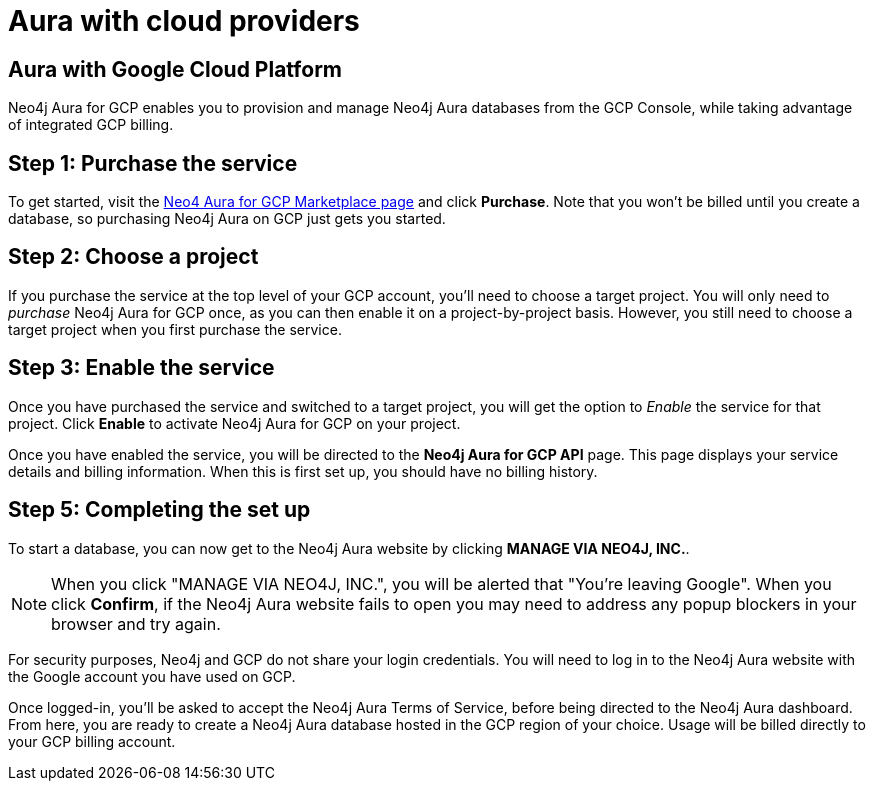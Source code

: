 [[aura-getting-started-cloud-providers]]
= Aura with cloud providers


[[aura-getting-started-cloud-providers-GCP]]
== Aura with Google Cloud Platform

Neo4j Aura for GCP enables you to provision and manage Neo4j Aura databases from the GCP Console, while taking advantage of integrated GCP billing.

[discreet]
== Step 1: Purchase the service

To get started, visit the https://console.cloud.google.com/marketplace/product/endpoints/prod.n4gcp.neo4j.io[Neo4 Aura for GCP Marketplace page] and click *Purchase*.
Note that you won't be billed until you create a database, so purchasing Neo4j Aura on GCP just gets you started.

[discreet]
== Step 2: Choose a project

If you purchase the service at the top level of your GCP account, you'll need to choose a target project.
You will only need to _purchase_ Neo4j Aura for GCP once, as you can then enable it on a project-by-project basis. However, you still need to choose a target project when you first purchase the service.

[discreet]
== Step  3: Enable the service

Once you have purchased the service and switched to a target project, you will get the option to _Enable_ the service for that project.
Click *Enable* to activate Neo4j Aura for GCP on your project.

Once you have enabled the service, you will be directed to the *Neo4j Aura for GCP API* page.
This page displays your service details and billing information.
When this is first set up, you should have no billing history.

[discreet]
== Step  5: Completing the set up

To start a database, you can now get to the Neo4j Aura website by clicking *MANAGE VIA NEO4J, INC.*.

[NOTE]
====
When you click "MANAGE VIA NEO4J, INC.", you will be alerted that "You're leaving Google".
When you click *Confirm*, if the Neo4j Aura website fails to open you may need to address any popup blockers in your browser and try again.
====

For security purposes, Neo4j and GCP do not share your login credentials.
You will need to log in to the Neo4j Aura website with the Google account you have used on GCP.

Once logged-in, you'll be asked to accept the Neo4j Aura Terms of Service, before being directed to the Neo4j Aura dashboard.
From here, you are ready to create a Neo4j Aura database hosted in the GCP region of your choice.
Usage will be billed directly to your GCP billing account.

// Currently in EAP - docs coming soon
// [[aura-getting-started-cloud-providers-AWS]]
// == Aura with AWS

// coming in 2022
// [[aura-getting-started-cloud-providers-azure]]
// == Aura with Azure
